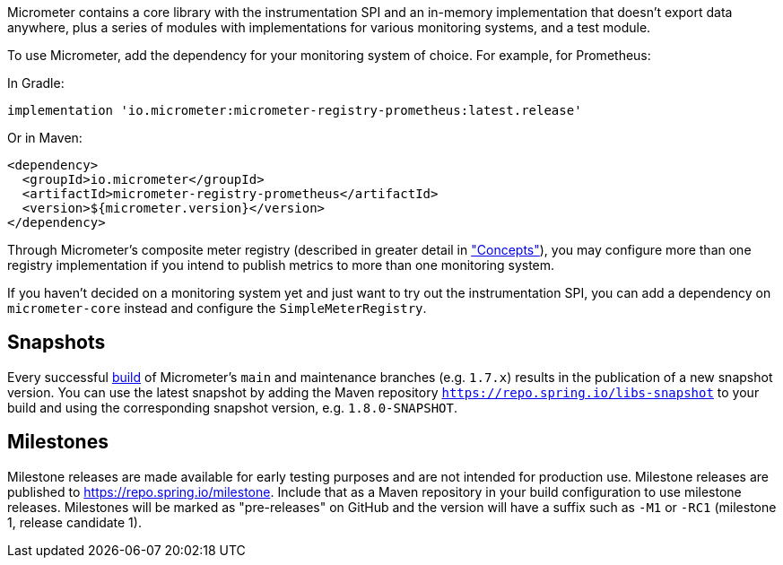 Micrometer contains a core library with the instrumentation SPI and an in-memory implementation that doesn't export data anywhere, plus a series of modules with implementations for various monitoring systems, and a test module.

To use Micrometer, add the dependency for your monitoring system of choice. For example, for Prometheus:

In Gradle:

[source,groovy]
----
implementation 'io.micrometer:micrometer-registry-prometheus:latest.release'
----

Or in Maven:

[source,xml]
----
<dependency>
  <groupId>io.micrometer</groupId>
  <artifactId>micrometer-registry-prometheus</artifactId>
  <version>${micrometer.version}</version>
</dependency>
----

Through Micrometer's composite meter registry (described in greater detail in link:/docs/concepts#_composite_registries["Concepts"]), you may configure more than one registry implementation if you intend to publish metrics to more than one monitoring system.

If you haven't decided on a monitoring system yet and just want to try out the instrumentation SPI, you can add a dependency on `micrometer-core` instead and configure the `SimpleMeterRegistry`.

== Snapshots

Every successful https://app.circleci.com/pipelines/github/micrometer-metrics/micrometer[build] of Micrometer's `main` and maintenance branches (e.g. `1.7.x`) results in the publication of a new snapshot version. You can use the latest snapshot by adding the Maven repository `https://repo.spring.io/libs-snapshot` to your build and using the corresponding snapshot version, e.g. `1.8.0-SNAPSHOT`.

== Milestones

Milestone releases are made available for early testing purposes and are not intended for production use.
Milestone releases are published to https://repo.spring.io/milestone.
Include that as a Maven repository in your build configuration to use milestone releases.
Milestones will be marked as "pre-releases" on GitHub and the version will have a suffix such as `-M1` or `-RC1` (milestone 1, release candidate 1).
